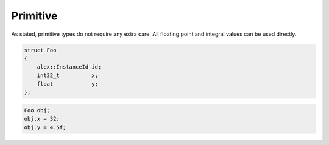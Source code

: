 Primitive
=========

As stated, primitive types do not require any extra care. All floating point and integral values can be used directly.

.. code-block:: cpp

    struct Foo
    {
        alex::InstanceId id;
        int32_t          x;
        float            y;
    };

.. code-block:: cpp

    Foo obj;
    obj.x = 32;
    obj.y = 4.5f;
